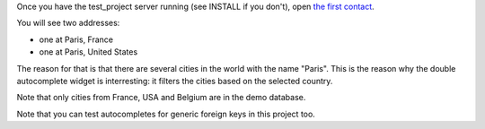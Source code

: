 Once you have the test_project server running (see INSTALL if you don't), open
`the first contact
<http://localhost:8000/admin/project_specific/contact/1/>`_.

You will see two addresses:

- one at Paris, France
- one at Paris, United States

The reason for that is that there are several cities in the world with the name
"Paris". This is the reason why the double autocomplete widget is interresting:
it filters the cities based on the selected country.

Note that only cities from France, USA and Belgium are in the demo database.

Note that you can test autocompletes for generic foreign keys in this project
too.
